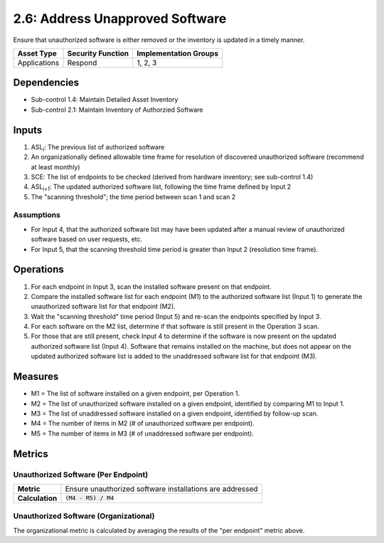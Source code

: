 2.6: Address Unapproved Software
================================
Ensure that unauthorized software is either removed or the inventory is updated in a timely manner.

.. list-table::
	:header-rows: 1

	* - Asset Type
	  - Security Function
	  - Implementation Groups
	* - Applications
	  - Respond
	  - 1, 2, 3

Dependencies
------------
* Sub-control 1.4: Maintain Detailed Asset Inventory
* Sub-control 2.1: Maintain Inventory of Authorzied Software

Inputs
------
#. ASL\ :sub:`i`\ : The previous list of authorized software
#. An organizationally defined allowable time frame for resolution of discovered unauthorized software (recommend at least monthly)
#. SCE: The list of endpoints to be checked (derived from hardware inventory; see sub-control 1.4)
#. ASL\ :sub:`i+1`\ : The updated authorized software list, following the time frame defined by Input 2
#. The "scanning threshold"; the time period between scan 1 and scan 2

Assumptions
^^^^^^^^^^^
* For Input 4, that the authorized software list may have been updated after a manual review of unauthorized software based on user requests, etc.
* For Input 5, that the scanning threshold time period is greater than Input 2 (resolution time frame).

Operations
----------
#. For each endpoint in Input 3, scan the installed software present on that endpoint.
#. Compare the installed software list for each endpoint (M1) to the authorized software list (Input 1) to generate the unauthorized software list for that endpoint (M2).
#. Wait the "scanning threshold" time period (Input 5) and re-scan the endpoints specified by Input 3.
#. For each software on the M2 list, determine if that software is still present in the Operation 3 scan.
#. For those that are still present, check Input 4 to determine if the software is now present on the updated authorized software list (Input 4).  Software that remains installed on the machine, but does not appear on the updated authorized software list is added to the unaddressed software list for that endpoint (M3).

Measures
--------
* M1 = The list of software installed on a given endpoint, per Operation 1.
* M2 = The list of unauthorized software installed on a given endpoint, identified by comparing M1 to Input 1.
* M3 = The list of unaddressed software installed on a given endpoint, identified by follow-up scan.
* M4 = The number of items in M2 (# of unauthorized software per endpoint).
* M5 = The number of items in M3 (# of unaddressed software per endpoint).

Metrics
-------

Unauthorized Software (Per Endpoint)
^^^^^^^^^^^^^^^^^^^^^^^^^^^^^^^^^^^^
.. list-table::

	* - **Metric**
	  - | Ensure unauthorized software installations are addressed
	* - **Calculation**
	  - :code:`(M4 - M5) / M4`

Unauthorized Software (Organizational)
^^^^^^^^^^^^^^^^^^^^^^^^^^^^^^^^^^^^^^
The organizational metric is calculated by averaging the results of the "per endpoint" metric above.

.. history
.. authors
.. license
